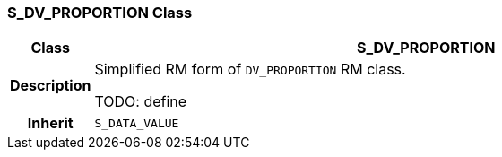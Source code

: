 === S_DV_PROPORTION Class

[cols="^1,3,5"]
|===
h|*Class*
2+^h|*S_DV_PROPORTION*

h|*Description*
2+a|Simplified RM form of `DV_PROPORTION` RM class.

TODO: define

h|*Inherit*
2+|`S_DATA_VALUE`

|===
